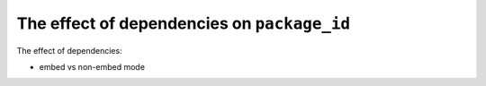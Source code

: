 The effect of dependencies on ``package_id``
============================================

The effect of dependencies:

- embed vs non-embed mode